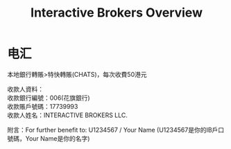 #+OPTIONS: num:nil H:2 toc:t \n:nil @:t ::t |:t ^:t -:t f:t *:t TeX:t LaTeX:nil skip:nil d:t tags:not-in-toc
#+TITLE: Interactive Brokers Overview



* 电汇
本地銀行轉賬>特快轉賬(CHATS)，每次收費50港元

#+begin_verse
收款人資料：
收款銀行編號：006(花旗銀行)
收款賬戶號碼：17739993
收款人姓名：INTERACTIVE BROKERS LLC.
#+end_verse

附言：For further benefit to: U1234567 / Your Name
(U1234567是你的IB戶口號碼，Your Name是你的名字)



